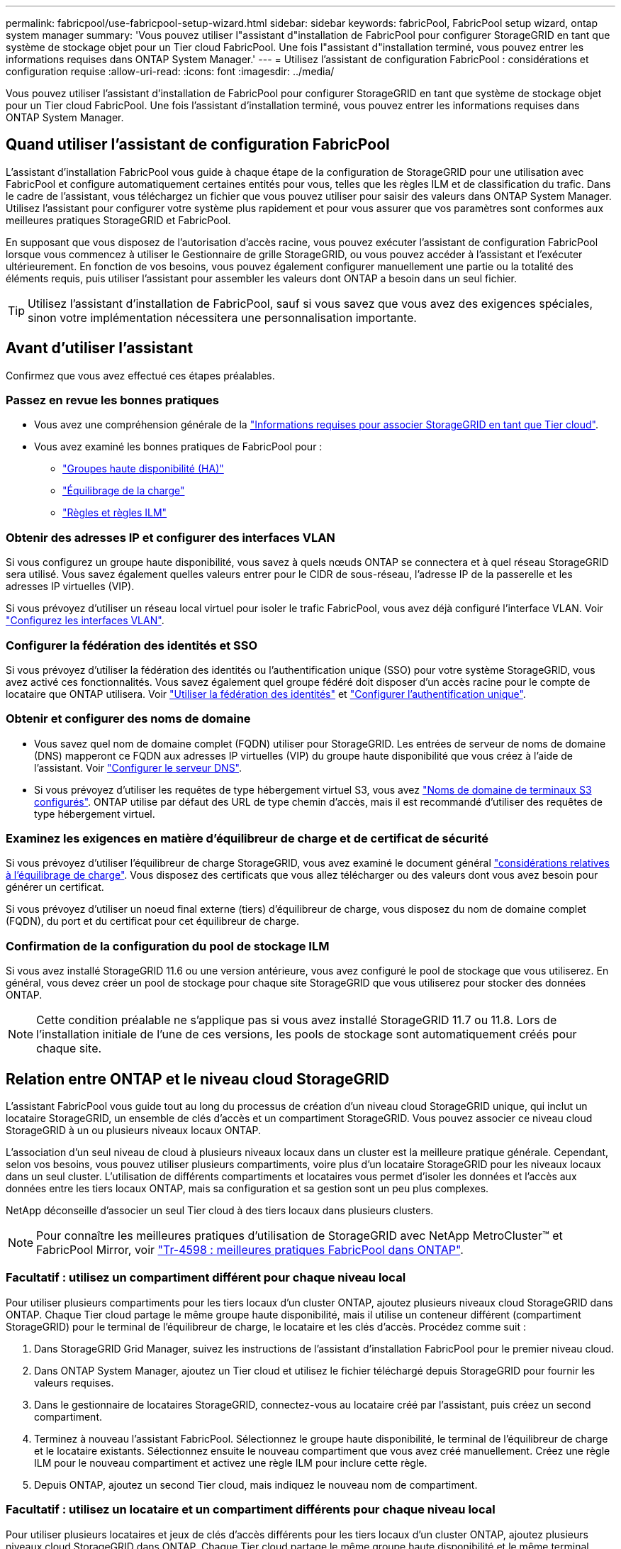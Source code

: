 ---
permalink: fabricpool/use-fabricpool-setup-wizard.html 
sidebar: sidebar 
keywords: fabricPool, FabricPool setup wizard, ontap system manager 
summary: 'Vous pouvez utiliser l"assistant d"installation de FabricPool pour configurer StorageGRID en tant que système de stockage objet pour un Tier cloud FabricPool. Une fois l"assistant d"installation terminé, vous pouvez entrer les informations requises dans ONTAP System Manager.' 
---
= Utilisez l'assistant de configuration FabricPool : considérations et configuration requise
:allow-uri-read: 
:icons: font
:imagesdir: ../media/


[role="lead"]
Vous pouvez utiliser l'assistant d'installation de FabricPool pour configurer StorageGRID en tant que système de stockage objet pour un Tier cloud FabricPool. Une fois l'assistant d'installation terminé, vous pouvez entrer les informations requises dans ONTAP System Manager.



== Quand utiliser l'assistant de configuration FabricPool

L'assistant d'installation FabricPool vous guide à chaque étape de la configuration de StorageGRID pour une utilisation avec FabricPool et configure automatiquement certaines entités pour vous, telles que les règles ILM et de classification du trafic. Dans le cadre de l'assistant, vous téléchargez un fichier que vous pouvez utiliser pour saisir des valeurs dans ONTAP System Manager. Utilisez l'assistant pour configurer votre système plus rapidement et pour vous assurer que vos paramètres sont conformes aux meilleures pratiques StorageGRID et FabricPool.

En supposant que vous disposez de l'autorisation d'accès racine, vous pouvez exécuter l'assistant de configuration FabricPool lorsque vous commencez à utiliser le Gestionnaire de grille StorageGRID, ou vous pouvez accéder à l'assistant et l'exécuter ultérieurement. En fonction de vos besoins, vous pouvez également configurer manuellement une partie ou la totalité des éléments requis, puis utiliser l'assistant pour assembler les valeurs dont ONTAP a besoin dans un seul fichier.


TIP: Utilisez l'assistant d'installation de FabricPool, sauf si vous savez que vous avez des exigences spéciales, sinon votre implémentation nécessitera une personnalisation importante.



== Avant d'utiliser l'assistant

Confirmez que vous avez effectué ces étapes préalables.



=== Passez en revue les bonnes pratiques

* Vous avez une compréhension générale de la link:information-needed-to-attach-storagegrid-as-cloud-tier.html["Informations requises pour associer StorageGRID en tant que Tier cloud"].
* Vous avez examiné les bonnes pratiques de FabricPool pour :
+
** link:best-practices-for-high-availability-groups.html["Groupes haute disponibilité (HA)"]
** link:best-practices-for-load-balancing.html["Équilibrage de la charge"]
** link:best-practices-ilm.html["Règles et règles ILM"]






=== Obtenir des adresses IP et configurer des interfaces VLAN

Si vous configurez un groupe haute disponibilité, vous savez à quels nœuds ONTAP se connectera et à quel réseau StorageGRID sera utilisé. Vous savez également quelles valeurs entrer pour le CIDR de sous-réseau, l'adresse IP de la passerelle et les adresses IP virtuelles (VIP).

Si vous prévoyez d'utiliser un réseau local virtuel pour isoler le trafic FabricPool, vous avez déjà configuré l'interface VLAN. Voir link:../admin/configure-vlan-interfaces.html["Configurez les interfaces VLAN"].



=== Configurer la fédération des identités et SSO

Si vous prévoyez d'utiliser la fédération des identités ou l'authentification unique (SSO) pour votre système StorageGRID, vous avez activé ces fonctionnalités. Vous savez également quel groupe fédéré doit disposer d'un accès racine pour le compte de locataire que ONTAP utilisera. Voir link:../admin/using-identity-federation.html["Utiliser la fédération des identités"] et link:../admin/how-sso-works.html["Configurer l'authentification unique"].



=== Obtenir et configurer des noms de domaine

* Vous savez quel nom de domaine complet (FQDN) utiliser pour StorageGRID. Les entrées de serveur de noms de domaine (DNS) mapperont ce FQDN aux adresses IP virtuelles (VIP) du groupe haute disponibilité que vous créez à l'aide de l'assistant. Voir link:../fabricpool/configure-dns-server.html["Configurer le serveur DNS"].
* Si vous prévoyez d'utiliser les requêtes de type hébergement virtuel S3, vous avez link:../admin/configuring-s3-api-endpoint-domain-names.html["Noms de domaine de terminaux S3 configurés"]. ONTAP utilise par défaut des URL de type chemin d'accès, mais il est recommandé d'utiliser des requêtes de type hébergement virtuel.




=== Examinez les exigences en matière d'équilibreur de charge et de certificat de sécurité

Si vous prévoyez d'utiliser l'équilibreur de charge StorageGRID, vous avez examiné le document général link:../admin/managing-load-balancing.html["considérations relatives à l'équilibrage de charge"]. Vous disposez des certificats que vous allez télécharger ou des valeurs dont vous avez besoin pour générer un certificat.

Si vous prévoyez d'utiliser un noeud final externe (tiers) d'équilibreur de charge, vous disposez du nom de domaine complet (FQDN), du port et du certificat pour cet équilibreur de charge.



=== Confirmation de la configuration du pool de stockage ILM

Si vous avez installé StorageGRID 11.6 ou une version antérieure, vous avez configuré le pool de stockage que vous utiliserez. En général, vous devez créer un pool de stockage pour chaque site StorageGRID que vous utiliserez pour stocker des données ONTAP.


NOTE: Cette condition préalable ne s'applique pas si vous avez installé StorageGRID 11.7 ou 11.8. Lors de l'installation initiale de l'une de ces versions, les pools de stockage sont automatiquement créés pour chaque site.



== Relation entre ONTAP et le niveau cloud StorageGRID

L'assistant FabricPool vous guide tout au long du processus de création d'un niveau cloud StorageGRID unique, qui inclut un locataire StorageGRID, un ensemble de clés d'accès et un compartiment StorageGRID. Vous pouvez associer ce niveau cloud StorageGRID à un ou plusieurs niveaux locaux ONTAP.

L'association d'un seul niveau de cloud à plusieurs niveaux locaux dans un cluster est la meilleure pratique générale. Cependant, selon vos besoins, vous pouvez utiliser plusieurs compartiments, voire plus d'un locataire StorageGRID pour les niveaux locaux dans un seul cluster. L'utilisation de différents compartiments et locataires vous permet d'isoler les données et l'accès aux données entre les tiers locaux ONTAP, mais sa configuration et sa gestion sont un peu plus complexes.

NetApp déconseille d'associer un seul Tier cloud à des tiers locaux dans plusieurs clusters.


NOTE: Pour connaître les meilleures pratiques d'utilisation de StorageGRID avec NetApp MetroCluster™ et FabricPool Mirror, voir https://www.netapp.com/pdf.html?item=/media/17239-tr4598pdf.pdf["Tr-4598 : meilleures pratiques FabricPool dans ONTAP"^].



=== Facultatif : utilisez un compartiment différent pour chaque niveau local

Pour utiliser plusieurs compartiments pour les tiers locaux d'un cluster ONTAP, ajoutez plusieurs niveaux cloud StorageGRID dans ONTAP. Chaque Tier cloud partage le même groupe haute disponibilité, mais il utilise un conteneur différent (compartiment StorageGRID) pour le terminal de l'équilibreur de charge, le locataire et les clés d'accès. Procédez comme suit :

. Dans StorageGRID Grid Manager, suivez les instructions de l'assistant d'installation FabricPool pour le premier niveau cloud.
. Dans ONTAP System Manager, ajoutez un Tier cloud et utilisez le fichier téléchargé depuis StorageGRID pour fournir les valeurs requises.
. Dans le gestionnaire de locataires StorageGRID, connectez-vous au locataire créé par l'assistant, puis créez un second compartiment.
. Terminez à nouveau l'assistant FabricPool. Sélectionnez le groupe haute disponibilité, le terminal de l'équilibreur de charge et le locataire existants. Sélectionnez ensuite le nouveau compartiment que vous avez créé manuellement. Créez une règle ILM pour le nouveau compartiment et activez une règle ILM pour inclure cette règle.
. Depuis ONTAP, ajoutez un second Tier cloud, mais indiquez le nouveau nom de compartiment.




=== Facultatif : utilisez un locataire et un compartiment différents pour chaque niveau local

Pour utiliser plusieurs locataires et jeux de clés d'accès différents pour les tiers locaux d'un cluster ONTAP, ajoutez plusieurs niveaux cloud StorageGRID dans ONTAP. Chaque Tier cloud partage le même groupe haute disponibilité et le même terminal d'équilibrage de la charge, mais utilise un locataire, des clés d'accès et un conteneur différents (compartiment StorageGRID). Procédez comme suit :

. Dans StorageGRID Grid Manager, suivez les instructions de l'assistant d'installation FabricPool pour le premier niveau cloud.
. Dans ONTAP System Manager, ajoutez un Tier cloud et utilisez le fichier téléchargé depuis StorageGRID pour fournir les valeurs requises.
. Terminez à nouveau l'assistant FabricPool. Sélectionnez le groupe haute disponibilité et le terminal d'équilibrage de la charge existants. Créez un locataire et un compartiment. Créez une règle ILM pour le nouveau compartiment et activez une règle ILM pour inclure cette règle.
. Depuis ONTAP, ajoutez un second Tier cloud, mais fournissez la nouvelle clé d'accès, la clé secrète et le nom du compartiment.

